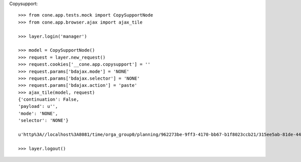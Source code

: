Copysupport::

    >>> from cone.app.tests.mock import CopySupportNode
    >>> from cone.app.browser.ajax import ajax_tile
    
    >>> layer.login('manager')
    
    >>> model = CopySupportNode()
    >>> request = layer.new_request()
    >>> request.cookies['__cone.app.copysupport'] = ''
    >>> request.params['bdajax.mode'] = 'NONE'
    >>> request.params['bdajax.selector'] = 'NONE'
    >>> request.params['bdajax.action'] = 'paste'
    >>> ajax_tile(model, request)
    {'continuation': False, 
    'payload': u'', 
    'mode': 'NONE', 
    'selector': 'NONE'}
    
    u'http%3A//localhost%3A8081/time/orga_group0/planning/962273be-9ff3-4170-bb67-b1f8023ccb21/315ee5ab-81de-4431-b1b1-61f97a38dafe%3A%3Ahttp%3A//localhost%3A8081/time/orga_group0/planning/962273be-9ff3-4170-bb67-b1f8023ccb21/85805e24-faaf-4570-ae02-19ed1ad1d6aa'
    
    >>> layer.logout()
